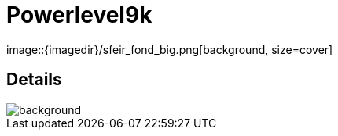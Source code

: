 
= Powerlevel9k
image::{imagedir}/sfeir_fond_big.png[background, size=cover]

== Details
image::{imagedir}/sfeir_fond_big.png[background, size=cover]
